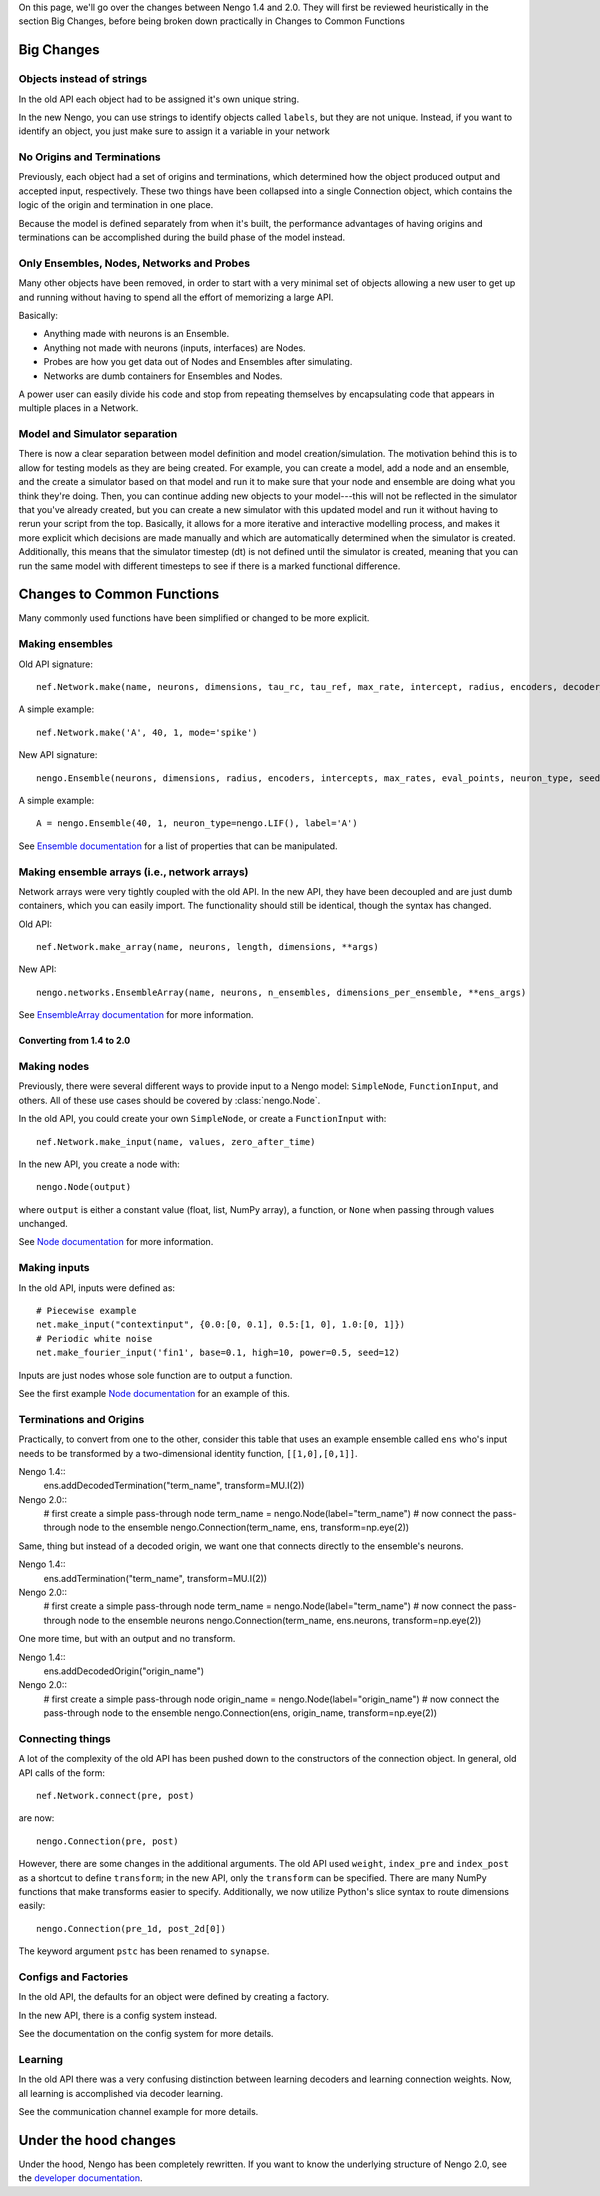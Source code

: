 On this page, we'll go over the changes between Nengo 1.4 and 2.0.
They will first be reviewed heuristically in the section Big Changes, before
being broken down practically in Changes to Common Functions

Big Changes
-----------

Objects instead of strings
^^^^^^^^^^^^^^^^^^^^^^^^^^

In the old API each object had to be assigned it's own unique string.

In the new Nengo, you can use strings to identify objects called ``labels``,
but they are not unique. Instead, if you want to identify an object, you just
make sure to assign it a variable in your network

No Origins and Terminations
^^^^^^^^^^^^^^^^^^^^^^^^^^^

Previously, each object had a set of origins and terminations,
which determined how the object produced output and
accepted input, respectively.
These two things have been collapsed into a single
Connection object, which contains
the logic of the origin and termination
in one place.

Because the model is defined separately
from when it's built,
the performance advantages of having
origins and terminations can be accomplished
during the build phase of the model instead.

Only Ensembles, Nodes, Networks and Probes
^^^^^^^^^^^^^^^^^^^^^^^^^^^^^^^^^^^^^^^^^^

Many other objects have been removed,
in order to start with a very minimal
set of objects allowing a new user to get up and running without having
to spend all the effort of memorizing a large API.

Basically:

- Anything made with neurons is an Ensemble.
- Anything not made with neurons (inputs, interfaces) are Nodes.
- Probes are how you get data out of Nodes and Ensembles after simulating.
- Networks are dumb containers for Ensembles and Nodes.

A power user can easily divide his code and stop from repeating themselves
by encapsulating code that appears in multiple places in a Network.

Model and Simulator separation
^^^^^^^^^^^^^^^^^^^^^^^^^^^^^^

There is now a clear separation between
model definition and model creation/simulation.
The motivation behind this is to allow
for testing models as they are being created.
For example, you can create a model,
add a node and an ensemble,
and the create a simulator based
on that model and run it
to make sure that your node and ensemble
are doing what you think they're doing.
Then, you can continue adding new objects
to your model---this will not be reflected
in the simulator that you've already created,
but you can create a new simulator
with this updated model and run it
without having to rerun your script
from the top.
Basically, it allows for a more
iterative and interactive modelling process,
and makes it more explicit which
decisions are made manually and which
are automatically determined
when the simulator is created.
Additionally, this means that the
simulator timestep (dt) is not
defined until the simulator is created,
meaning that you can run the same model
with different timesteps to see if
there is a marked functional difference.

Changes to Common Functions
---------------------------

Many commonly used functions have been
simplified or changed to be more explicit.

Making ensembles
^^^^^^^^^^^^^^^^

Old API signature::

  nef.Network.make(name, neurons, dimensions, tau_rc, tau_ref, max_rate, intercept, radius, encoders, decoder_noise, eval_points, noise, noise_frequency, mode, add_to_network, node_factory, decoder_sign, seed, quick, storage_code)

A simple example::

  nef.Network.make('A', 40, 1, mode='spike')

New API signature::

  nengo.Ensemble(neurons, dimensions, radius, encoders, intercepts, max_rates, eval_points, neuron_type, seed, label)

A simple example::

  A = nengo.Ensemble(40, 1, neuron_type=nengo.LIF(), label='A')

See `Ensemble documentation <user_api.html#ensemble>`_
for a list of properties that can be manipulated.

Making ensemble arrays (i.e., network arrays)
^^^^^^^^^^^^^^^^^^^^^^^^^^^^^^^^^^^^^^^^^^^^^

Network arrays were very tightly coupled
with the old API. In the new API,
they have been decoupled and are just dumb containers, which
you can easily import.
The functionality should still be identical,
though the syntax has changed.

Old API::

  nef.Network.make_array(name, neurons, length, dimensions, **args)

New API::

  nengo.networks.EnsembleArray(name, neurons, n_ensembles, dimensions_per_ensemble, **ens_args)

See `EnsembleArray documentation <networks.html#ensemblearray>`_
for more information.

**************************
Converting from 1.4 to 2.0
**************************

Making nodes
^^^^^^^^^^^^

Previously, there were several different ways
to provide input to a Nengo model:
``SimpleNode``, ``FunctionInput``, and others.
All of these use cases should be covered
by :class:`nengo.Node`.

In the old API, you could create your own
``SimpleNode``, or create a ``FunctionInput`` with::

  nef.Network.make_input(name, values, zero_after_time)

In the new API, you create a node with::

  nengo.Node(output)

where ``output`` is either a constant value
(float, list, NumPy array), a function, or
``None`` when passing through values unchanged.

See `Node documentation <user_api.html#node>`_
for more information.

Making inputs
^^^^^^^^^^^^^

In the old API, inputs were defined as::

  # Piecewise example
  net.make_input("contextinput", {0.0:[0, 0.1], 0.5:[1, 0], 1.0:[0, 1]})
  # Periodic white noise
  net.make_fourier_input('fin1', base=0.1, high=10, power=0.5, seed=12)

Inputs are just nodes whose sole function are to output a function.

See the first example `Node documentation <user_api.html#node>`_
for an example of this.

Terminations and Origins
^^^^^^^^^^^^^^^^^^^^^^^^

Practically, to convert from one to the other, consider this table
that uses an example ensemble called ``ens`` who's input needs to be
transformed by a two-dimensional identity function, ``[[1,0],[0,1]]``.

Nengo 1.4::
  ens.addDecodedTermination("term_name", transform=MU.I(2))

Nengo 2.0::
  # first create a simple pass-through node
  term_name = nengo.Node(label="term_name")
  # now connect the pass-through node to the ensemble
  nengo.Connection(term_name, ens, transform=np.eye(2))

Same, thing but instead of a decoded origin, we want one that connects
directly to the ensemble's neurons.

Nengo 1.4::
  ens.addTermination("term_name", transform=MU.I(2))

Nengo 2.0::
  # first create a simple pass-through node
  term_name = nengo.Node(label="term_name")
  # now connect the pass-through node to the ensemble neurons
  nengo.Connection(term_name, ens.neurons, transform=np.eye(2))

One more time, but with an output and no transform.

Nengo 1.4::
  ens.addDecodedOrigin("origin_name")

Nengo 2.0::
  # first create a simple pass-through node
  origin_name = nengo.Node(label="origin_name")
  # now connect the pass-through node to the ensemble
  nengo.Connection(ens, origin_name, transform=np.eye(2))


Connecting things
^^^^^^^^^^^^^^^^^

A lot of the complexity of the old API
has been pushed down to the constructors
of the connection object.
In general, old API calls of the form::

  nef.Network.connect(pre, post)

are now::

  nengo.Connection(pre, post)

However, there are some changes in the additional arguments.
The old API used ``weight``, ``index_pre`` and ``index_post``
as a shortcut to define ``transform``;
in the new API, only the ``transform`` can be specified.
There are many NumPy functions that make transforms
easier to specify.
Additionally, we now utilize Python's slice syntax
to route dimensions easily::

  nengo.Connection(pre_1d, post_2d[0])

The keyword argument ``pstc`` has been renamed to ``synapse``.

Configs and Factories
^^^^^^^^^^^^^^^^^^^^^

In the old API, the defaults for an object were defined by
creating a factory.

In the new API, there is a config system instead.

See the documentation on the config system for more details.

Learning
^^^^^^^^

In the old API there was a very confusing distinction between learning
decoders and learning connection weights. Now, all learning is accomplished
via decoder learning.

See the communication channel example for more details.

Under the hood changes
----------------------

Under the hood, Nengo has been completely rewritten.
If you want to know the underlying structure of
Nengo 2.0, see the `developer documentation <dev_guide.html>`_.
